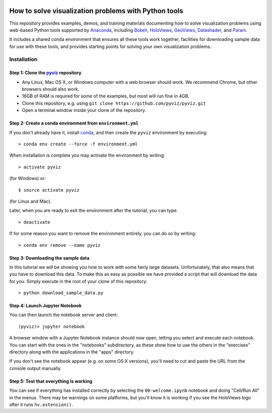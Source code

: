 .. image:: https://travis-ci.org/pyviz/pyviz.svg?branch=master
    :target: https://travis-ci.org/pyviz/pyviz

.. image:: https://ci.appveyor.com/api/projects/status/7xhtku2yjux40hwq/branch/master?svg=true
    :target: https://ci.appveyor.com/project/pyviz/pyviz/branch/master

	     
=====================================================
How to solve visualization problems with Python tools
=====================================================

This repository provides examples, demos, and training materials
documenting how to solve visualization problems using web-based Python
tools supported by `Anaconda <http://anaconda.com>`_, including
`Bokeh <http://bokeh.pydata.org>`_,
`HoloViews <http://holoviews.org>`_,
`GeoViews <http://geo.holoviews.org>`_,
`Datashader <https://github.com/bokeh/datashader>`_, and
`Param <https://github.com/ioam/param>`_.

It includes a shared conda environment that ensures all these tools work together,
facilities for downloading sample data for use with these tools, and provides
starting points for solving your own visualization problems.


Installation
============

Step 1: Clone the `pyviz <https://github.com/pyviz/pyviz/blob/master/README.rst>`_ repository
-----------------------------------------------------------------

- Any Linux, Mac OS X, or Windows computer with a web browser should work.  We recommend Chrome, but other browsers should also work.
- 16GB of RAM is required for some of the examples, but most will run fine in 4GB.
- Clone this repository, e.g. using ``git clone https://github.com/pyviz/pyviz.git``
- Open a terminal window inside your clone of the repository.

Step 2: Create a conda environment from ``environment.yml``
-----------------------------------------------------------

If you don't already have it, install `conda
<https://www.continuum.io/downloads>`_, and then create the
``pyviz`` environment by executing::

   > conda env create --force -f environment.yml

When installation is complete you may activate the environment by writing::

   > activate pyviz

(for Windows) or::

   $ source activate pyviz

(for Linux and Mac). 

Later, when you are ready to exit the environment after the tutorial, you can type::

   > deactivate

If for some reason you want to remove the environment entirely, you can do so by writing::

   > conda env remove --name pyviz


Step 3: Downloading the sample data
---------------------------

In this tutorial we will be showing you how to work with some fairly
large datasets.  Unfortunately, that also means that you have to
download this data. To make this as easy as possible we have provided
a script that will download the data for you.  Simply execute in the
root of your clone of this repository::

  > python download_sample_data.py


Step 4: Launch Jupyter Notebook
-------------------------------

You can then launch the notebook server and client::

   (pyviz)> jupyter notebook

A browser window with a Jupyter Notebook instance should now open,
letting you select and execute each notebook.  You can start with the
ones in the "notebooks" subdirectory, as these show how to use the
others in the "exercises" directory along with the applications in the
"apps" directory.

If you don't see the notebook appear (e.g. on some OS X versions),
you'll need to cut and paste the URL from the console output manually.


Step 5: Test that everything is working
---------------------------------------

You can see if everything has installed correctly by selecting the
``00-welcome.ipynb`` notebook and doing "Cell/Run All" in the menus.
There may be warnings on some platforms, but you'll know it is working
if you see the HoloViews logo after it runs ``hv.extension()``.

